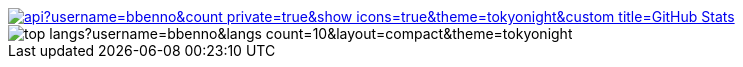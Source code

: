 
:stats-url: https://github-readme-stats.vercel.app/api
:theme: tokyonight
:username: bbenno

image::{stats-url}?username={username}&count_private=true&show_icons=true&theme={theme}&custom_title=GitHub Stats[link="https://github.com/bbenno"]
image::{stats-url}/top-langs?username={username}&langs_count=10&layout=compact&theme={theme}[]
